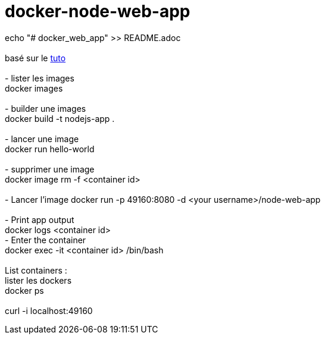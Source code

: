 = docker-node-web-app

echo "# docker_web_app" >> README.adoc +
 +
basé sur le https://nodejs.org/de/docs/guides/nodejs-docker-webapp/[tuto] +
 +
- lister les images +
docker images +
 +
- builder une images +
docker build -t nodejs-app . +
 +
- lancer une image +
docker run hello-world +
 +
- supprimer une image +
docker image rm  -f <container id> +
 +
- Lancer l'image
docker run -p 49160:8080 -d <your username>/node-web-app +
 +
- Print app output +
docker logs <container id>
 +
- Enter the container +
docker exec -it <container id> /bin/bash +
 +
List containers : +
lister les dockers +
docker ps +
 +
curl -i localhost:49160 +
